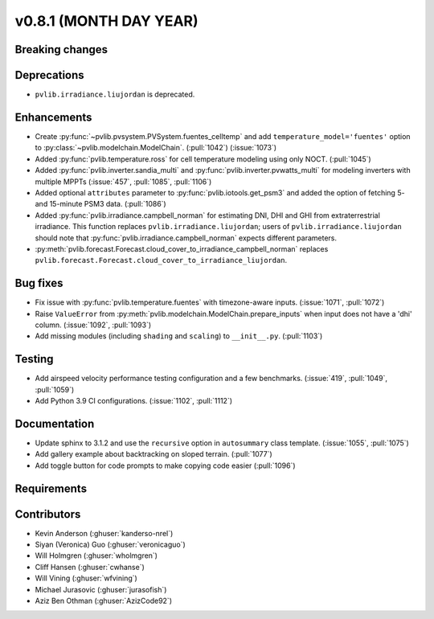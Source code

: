 .. _whatsnew_0810:

v0.8.1 (MONTH DAY YEAR)
-----------------------

Breaking changes
~~~~~~~~~~~~~~~~


Deprecations
~~~~~~~~~~~~
* ``pvlib.irradiance.liujordan`` is deprecated.

Enhancements
~~~~~~~~~~~~
* Create :py:func:`~pvlib.pvsystem.PVSystem.fuentes_celltemp` and add ``temperature_model='fuentes'``
  option to :py:class:`~pvlib.modelchain.ModelChain`. (:pull:`1042`) (:issue:`1073`)
* Added :py:func:`pvlib.temperature.ross` for cell temperature modeling using
  only NOCT. (:pull:`1045`)
* Added :py:func:`pvlib.inverter.sandia_multi` and :py:func:`pvlib.inverter.pvwatts_multi`
  for modeling inverters with multiple MPPTs (:issue:`457`, :pull:`1085`, :pull:`1106`)
* Added optional ``attributes`` parameter to :py:func:`pvlib.iotools.get_psm3`
  and added the option of fetching 5- and 15-minute PSM3 data. (:pull:`1086`)
* Added :py:func:`pvlib.irradiance.campbell_norman` for estimating DNI, DHI and GHI
  from extraterrestrial irradiance. This function replaces ``pvlib.irradiance.liujordan``;
  users of ``pvlib.irradiance.liujordan`` should note that :py:func:`pvlib.irradiance.campbell_norman`
  expects different parameters.
* :py:meth:`pvlib.forecast.Forecast.cloud_cover_to_irradiance_campbell_norman`
  replaces ``pvlib.forecast.Forecast.cloud_cover_to_irradiance_liujordan``.

Bug fixes
~~~~~~~~~
* Fix issue with :py:func:`pvlib.temperature.fuentes` with timezone-aware
  inputs. (:issue:`1071`, :pull:`1072`)
* Raise ``ValueError`` from  :py:meth:`pvlib.modelchain.ModelChain.prepare_inputs`
  when input does not have a 'dhi' column. (:issue:`1092`, :pull:`1093`)
* Add missing modules (including ``shading`` and ``scaling``) to ``__init__.py``.
  (:pull:`1103`)

Testing
~~~~~~~
* Add airspeed velocity performance testing configuration and a few benchmarks.
  (:issue:`419`, :pull:`1049`, :pull:`1059`)
* Add Python 3.9 CI configurations. (:issue:`1102`, :pull:`1112`)

Documentation
~~~~~~~~~~~~~
* Update sphinx to 3.1.2 and use the ``recursive`` option in ``autosummary`` class template.
  (:issue:`1055`, :pull:`1075`)
* Add gallery example about backtracking on sloped terrain. (:pull:`1077`)
* Add toggle button for code prompts to make copying code easier (:pull:`1096`)

Requirements
~~~~~~~~~~~~


Contributors
~~~~~~~~~~~~
* Kevin Anderson (:ghuser:`kanderso-nrel`)
* Siyan (Veronica) Guo (:ghuser:`veronicaguo`)
* Will Holmgren (:ghuser:`wholmgren`)
* Cliff Hansen (:ghuser:`cwhanse`)
* Will Vining (:ghuser:`wfvining`)
* Michael Jurasovic (:ghuser:`jurasofish`)
* Aziz Ben Othman (:ghuser:`AzizCode92`)
